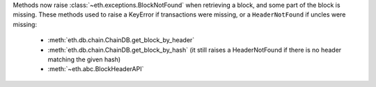 Methods now raise :class:`~eth.exceptions.BlockNotFound` when retrieving a block, and some part
of the block is missing. These methods used to raise a KeyError if transactions were missing, or a
``HeaderNotFound`` if uncles were missing:

  - :meth:`eth.db.chain.ChainDB.get_block_by_header`
  - :meth:`eth.db.chain.ChainDB.get_block_by_hash` (it still raises a HeaderNotFound if there is no
    header matching the given hash)
  - :meth:`~eth.abc.BlockHeaderAPI`
